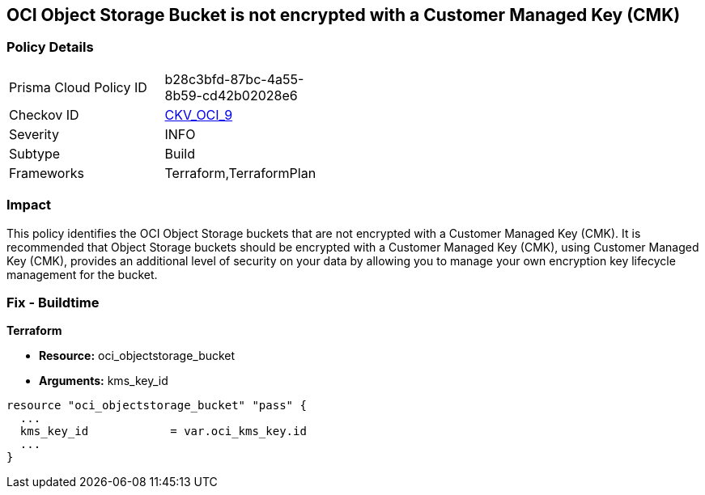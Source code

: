 == OCI Object Storage Bucket is not encrypted with a Customer Managed Key (CMK)


=== Policy Details 

[width=45%]
[cols="1,1"]
|=== 
|Prisma Cloud Policy ID 
| b28c3bfd-87bc-4a55-8b59-cd42b02028e6

|Checkov ID 
| https://github.com/bridgecrewio/checkov/tree/master/checkov/terraform/checks/resource/oci/ObjectStorageEncryption.py[CKV_OCI_9]

|Severity
|INFO

|Subtype
|Build
//, Run

|Frameworks
|Terraform,TerraformPlan

|=== 



=== Impact
This policy identifies the OCI Object Storage buckets that are not encrypted with a Customer Managed Key (CMK).
It is recommended that Object Storage buckets should be encrypted with a Customer Managed Key (CMK), using  Customer Managed Key (CMK), provides an additional level of security on your data by allowing you to manage your own encryption key lifecycle management for the bucket.

////
=== Fix - Runtime


* OCI Console* 



. Login to the OCI Console

. Type the resource reported in the alert into the Search box at the top of the Console.

. Click the resource reported in the alert from the Resources submenu

. Click Assign next to Encryption Key: Oracle managed key.

. Select a Vault from the appropriate compartment

. Select a Master Encryption Key

. Click Assign
////

=== Fix - Buildtime


*Terraform* 


* *Resource:* oci_objectstorage_bucket
* *Arguments:* kms_key_id


[source,go]
----
resource "oci_objectstorage_bucket" "pass" {
  ...
  kms_key_id            = var.oci_kms_key.id
  ...
}
----

